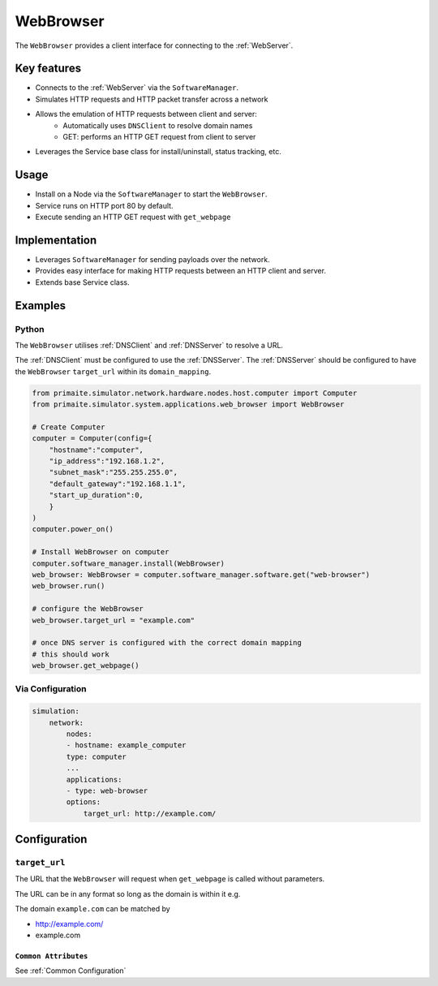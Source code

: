 .. only:: comment

    © Crown-owned copyright 2025, Defence Science and Technology Laboratory UK

.. _WebBrowser:

WebBrowser
##########

The ``WebBrowser`` provides a client interface for connecting to the :ref:`WebServer`.

Key features
============

- Connects to the :ref:`WebServer` via the ``SoftwareManager``.
- Simulates HTTP requests and HTTP packet transfer across a network
- Allows the emulation of HTTP requests between client and server:
    - Automatically uses ``DNSClient`` to resolve domain names
    - GET: performs an HTTP GET request from client to server
- Leverages the Service base class for install/uninstall, status tracking, etc.

Usage
=====

- Install on a Node via the ``SoftwareManager`` to start the ``WebBrowser``.
- Service runs on HTTP port 80 by default.
- Execute sending an HTTP GET request with ``get_webpage``

Implementation
==============

- Leverages ``SoftwareManager`` for sending payloads over the network.
- Provides easy interface for making HTTP requests between an HTTP client and server.
- Extends base Service class.


Examples
========

Python
""""""

The ``WebBrowser`` utilises :ref:`DNSClient` and :ref:`DNSServer` to resolve a URL.

The :ref:`DNSClient` must be configured to use the :ref:`DNSServer`. The :ref:`DNSServer` should be configured to have the ``WebBrowser`` ``target_url`` within its ``domain_mapping``.

.. code-block:: python

    from primaite.simulator.network.hardware.nodes.host.computer import Computer
    from primaite.simulator.system.applications.web_browser import WebBrowser

    # Create Computer
    computer = Computer(config={
        "hostname":"computer",
        "ip_address":"192.168.1.2",
        "subnet_mask":"255.255.255.0",
        "default_gateway":"192.168.1.1",
        "start_up_duration":0,
        }
    )
    computer.power_on()

    # Install WebBrowser on computer
    computer.software_manager.install(WebBrowser)
    web_browser: WebBrowser = computer.software_manager.software.get("web-browser")
    web_browser.run()

    # configure the WebBrowser
    web_browser.target_url = "example.com"

    # once DNS server is configured with the correct domain mapping
    # this should work
    web_browser.get_webpage()

Via Configuration
"""""""""""""""""

.. code-block:: yaml

    simulation:
        network:
            nodes:
            - hostname: example_computer
            type: computer
            ...
            applications:
            - type: web-browser
            options:
                target_url: http://example.com/

Configuration
=============


``target_url``
""""""""""""""

The URL that the ``WebBrowser`` will request when ``get_webpage`` is called without parameters.

The URL can be in any format so long as the domain is within it e.g.

The domain ``example.com`` can be matched by

- http://example.com/
- example.com


``Common Attributes``
^^^^^^^^^^^^^^^^^^^^^

See :ref:`Common Configuration`
